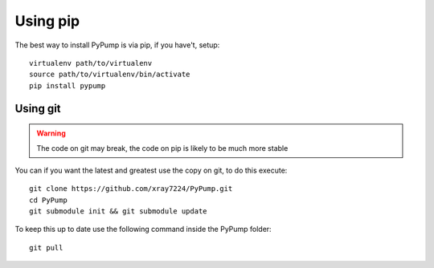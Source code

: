 

Using pip
==========

The best way to install PyPump is via pip, if you have't, setup::

    virtualenv path/to/virtualenv
    source path/to/virtualenv/bin/activate
    pip install pypump


Using git
---------

.. Warning:: The code on git may break, the code on pip is likely to be much more stable

You can if you want the latest and greatest use the copy on git, to do this execute::

    git clone https://github.com/xray7224/PyPump.git
    cd PyPump
    git submodule init && git submodule update

To keep this up to date use the following command inside the PyPump folder::

    git pull
